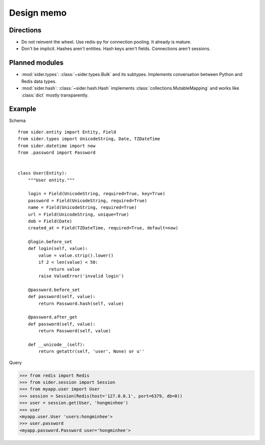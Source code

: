 Design memo
===========

Directions
----------

- Do not reinvent the wheel.  Use redis-py for connection pooling.
  It already is mature.
- Don't be implicit.  Hashes aren't entities.  Hash keys aren't fields.
  Connections aren't sessions.


Planned modules
---------------

- :mod:`sider.types`: :class:`~sider.types.Bulk` and its subtypes.
  Implements conversation between Python and Redis data types.
- :mod:`sider.hash`: :class:`~sider.hash.Hash` implements
  :class:`collections.MutableMapping` and works like :class:`dict`
  mostly transparently.


Example
-------

Schema

::

    from sider.entity import Entity, Field
    from sider.types import UnicodeString, Date, TZDateTime
    from sider.datetime import now
    from .password import Password


    class User(Entity):
        """User entity."""

        login = Field(UnicodeString, required=True, key=True)
        password = Field(UnicodeString, required=True)
        name = Field(UnicodeString, required=True)
        url = Field(UnicodeString, unique=True)
        dob = Field(Date)
        created_at = Field(TZDateTime, required=True, default=now)

        @login.before_set
        def login(self, value):
            value = value.strip().lower()
            if 2 < len(value) < 50:
                return value
            raise ValueError('invalid login')

        @password.before_set
        def password(self, value):
            return Password.hash(self, value)

        @password.after_get
        def password(self, value):
            return Password(self, value)

        def __unicode__(self):
            return getattr(self, 'user', None) or u''

Query

.. sourcecode:: pycon

   >>> from redis import Redis
   >>> from sider.session import Session
   >>> from myapp.user import User
   >>> session = Session(Redis(host='127.0.0.1', port=6379, db=0))
   >>> user = session.get(User, 'hongminhee')
   >>> user
   <myapp.user.User 'users:hongminhee'>
   >>> user.password
   <myapp.password.Password user='hongminhee'>


